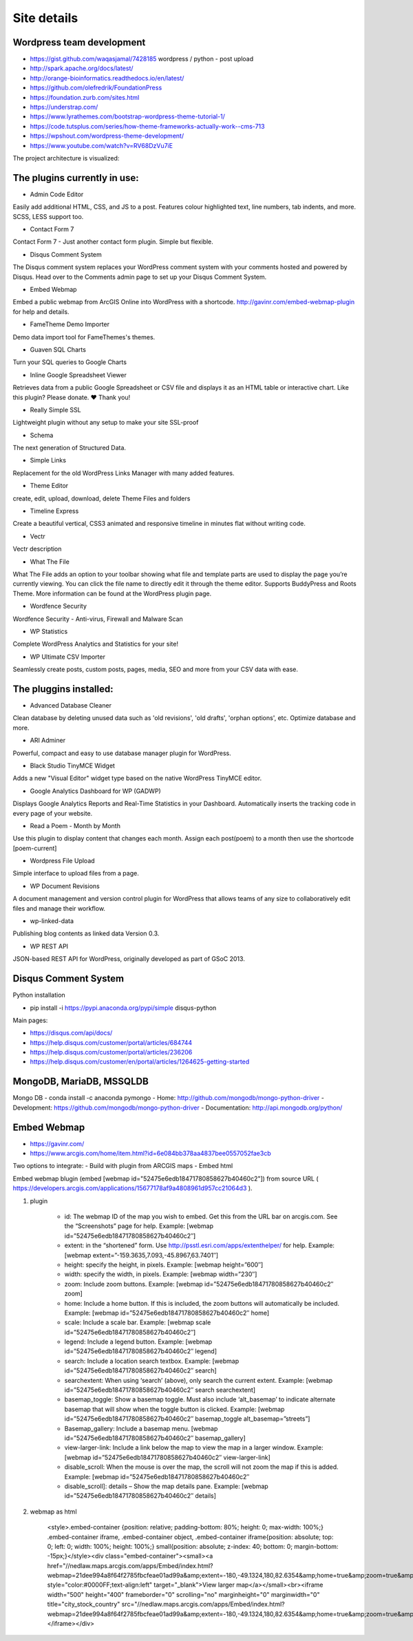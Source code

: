 Site details
============

Wordpress team development
--------------------------
- https://gist.github.com/waqasjamal/7428185	wordpress / python - post upload
- http://spark.apache.org/docs/latest/
- http://orange-bioinformatics.readthedocs.io/en/latest/
- https://github.com/olefredrik/FoundationPress
- https://foundation.zurb.com/sites.html
- https://understrap.com/
- https://www.lyrathemes.com/bootstrap-wordpress-theme-tutorial-1/
- https://code.tutsplus.com/series/how-theme-frameworks-actually-work--cms-713
- https://wpshout.com/wordpress-theme-development/
- https://www.youtube.com/watch?v=RV68DzVu7iE

The project architecture is visualized:

.. image:: images/UI.jpg

The plugins currently in use: 
-----------------------------

- Admin Code Editor
Easily add additional HTML, CSS, and JS to a post. Features colour highlighted text, line numbers, tab indents, and more. SCSS, LESS support too.

- Contact Form 7	
Contact Form 7 - Just another contact form plugin. Simple but flexible.
	
- Disqus Comment System
The Disqus comment system replaces your WordPress comment system with your comments hosted and powered by Disqus. Head over to the Comments admin page to set up your Disqus Comment System.

- Embed Webmap
Embed a public webmap from ArcGIS Online into WordPress with a shortcode. http://gavinr.com/embed-webmap-plugin for help and details.

- FameTheme Demo Importer
Demo data import tool for FameThemes's themes.

- Guaven SQL Charts
Turn your SQL queries to Google Charts

- Inline Google Spreadsheet Viewer
Retrieves data from a public Google Spreadsheet or CSV file and displays it as an HTML table or interactive chart. Like this plugin? Please donate. ♥ Thank you!

- Really Simple SSL
Lightweight plugin without any setup to make your site SSL-proof

-  Schema
The next generation of Structured Data.

- Simple Links
Replacement for the old WordPress Links Manager with many added features.
	
- Theme Editor
create, edit, upload, download, delete Theme Files and folders

- Timeline Express
Create a beautiful vertical, CSS3 animated and responsive timeline in minutes flat without writing code.

- Vectr
Vectr description
	
- What The File
What The File adds an option to your toolbar showing what file and template parts are used to display the page you’re currently viewing. You can click the file name to directly edit it through the theme editor. Supports BuddyPress and Roots Theme. More information can be found at the WordPress plugin page.
	
- Wordfence Security
Wordfence Security - Anti-virus, Firewall and Malware Scan
	
- WP Statistics
Complete WordPress Analytics and Statistics for your site!

- WP Ultimate CSV Importer
Seamlessly create posts, custom posts, pages, media, SEO and more from your CSV data with ease.

The pluggins installed:
-----------------------

- Advanced Database Cleaner
Clean database by deleting unused data such as 'old revisions', 'old drafts', 'orphan options', etc. Optimize database and more.

- ARI Adminer
Powerful, compact and easy to use database manager plugin for WordPress.

- Black Studio TinyMCE Widget
Adds a new "Visual Editor" widget type based on the native WordPress TinyMCE editor.

- Google Analytics Dashboard for WP (GADWP)
Displays Google Analytics Reports and Real-Time Statistics in your Dashboard. Automatically inserts the tracking code in every page of your website.

- Read a Poem - Month by Month
Use this plugin to display content that changes each month. Assign each post(poem) to a month then use the shortcode [poem-current]

-  Wordpress File Upload
Simple interface to upload files from a page. 

- WP Document Revisions
A document management and version control plugin for WordPress that allows teams of any size to collaboratively edit files and manage their workflow.

- wp-linked-data
Publishing blog contents as linked data Version 0.3.

- WP REST API
JSON-based REST API for WordPress, originally developed as part of GSoC 2013.

Disqus Comment System
---------------------
Python installation 

- pip install -i https://pypi.anaconda.org/pypi/simple disqus-python

Main pages:

- https://disqus.com/api/docs/
- https://help.disqus.com/customer/portal/articles/684744
- https://help.disqus.com/customer/portal/articles/236206
- https://help.disqus.com/customer/en/portal/articles/1264625-getting-started

MongoDB, MariaDB, MSSQLDB
-------------------------

Mongo DB - conda install -c anaconda pymongo 
- Home: http://github.com/mongodb/mongo-python-driver
- Development: https://github.com/mongodb/mongo-python-driver
- Documentation: http://api.mongodb.org/python/


Embed Webmap
------------
- https://gavinr.com/
- https://www.arcgis.com/home/item.html?id=6e084bb378aa4837bee0557052fae3cb

Two options to integrate:
- Build with plugin from ARCGIS maps
- Embed html 

Embed webmap blugin (embed [webmap id="52475e6edb18471780858627b40460c2"]) from source URL ( https://developers.arcgis.com/applications/15677178af9a4808961d957cc21064d3 ).
	
1. plugin

	- id: The webmap ID of the map you wish to embed. Get this from the URL bar on arcgis.com. See the “Screenshots” page for help. Example: [webmap id=”52475e6edb18471780858627b40460c2″]
	- extent: in the “shortened” form. Use http://psstl.esri.com/apps/extenthelper/ for help. Example: [webmap extent=”-159.3635,7.093,-45.8967,63.7401″]
	- height: specify the height, in pixels. Example: [webmap height=”600″]
	- width: specify the width, in pixels. Example: [webmap width=”230″]
	- zoom: Include zoom buttons. Example: [webmap id=”52475e6edb18471780858627b40460c2″ zoom]
	- home: Include a home button. If this is included, the zoom buttons will automatically be included.  Example: [webmap id=”52475e6edb18471780858627b40460c2″ home]
	- scale: Include a scale bar. Example: [webmap scale id=”52475e6edb18471780858627b40460c2″]
	- legend: Include a legend button. Example: [webmap id=”52475e6edb18471780858627b40460c2″ legend]
	- search: Include a location search textbox. Example: [webmap id=”52475e6edb18471780858627b40460c2″ search]
	- searchextent: When using ‘search’ (above), only search the current extent. Example: [webmap id=”52475e6edb18471780858627b40460c2″ search searchextent]
	- basemap_toggle: Show a basemap toggle. Must also include ‘alt_basemap’ to indicate alternate basemap that will show when the toggle button is clicked. Example: [webmap id=”52475e6edb18471780858627b40460c2″ basemap_toggle alt_basemap=”streets”]
	- Basemap_gallery: Include a basemap menu. [webmap id=”52475e6edb18471780858627b40460c2″ basemap_gallery]
	- view-larger-link: Include a link below the map to view the map in a larger window. Example: [webmap id=”52475e6edb18471780858627b40460c2″ view-larger-link]
	- disable_scroll: When the mouse is over the map, the scroll will not zoom the map if this is added. Example: [webmap id=”52475e6edb18471780858627b40460c2″ 
	- disable_scroll]: details – Show the map details pane. Example: [webmap id=”52475e6edb18471780858627b40460c2″ details]

2. webmap as html

	<style>.embed-container {position: relative; padding-bottom: 80%; height: 0; max-width: 100%;} .embed-container iframe, .embed-container object, .embed-container iframe{position: absolute; top: 0; left: 0; width: 100%; height: 100%;} small{position: absolute; z-index: 40; bottom: 0; margin-bottom: -15px;}</style><div class="embed-container"><small><a href="//nedlaw.maps.arcgis.com/apps/Embed/index.html?webmap=21dee994a8f64f2785fbcfeae01ad99a&amp;extent=-180,-49.1324,180,82.6354&amp;home=true&amp;zoom=true&amp;scale=true&amp;search=true&amp;searchextent=true&amp;basemap_gallery=true&amp;disable_scroll=true&amp;theme=light" style="color:#0000FF;text-align:left" target="_blank">View larger map</a></small><br><iframe width="500" height="400" frameborder="0" scrolling="no" marginheight="0" marginwidth="0" title="city_stock_country" src="//nedlaw.maps.arcgis.com/apps/Embed/index.html?webmap=21dee994a8f64f2785fbcfeae01ad99a&amp;extent=-180,-49.1324,180,82.6354&amp;home=true&amp;zoom=true&amp;previewImage=false&amp;scale=true&amp;search=true&amp;searchextent=true&amp;basemap_gallery=true&amp;disable_scroll=true&amp;theme=light"></iframe></div>
